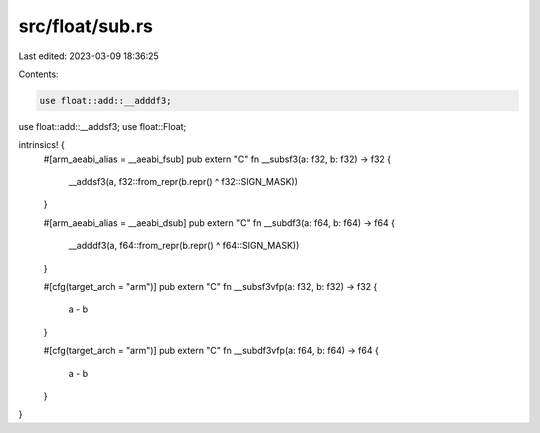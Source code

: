 src/float/sub.rs
================

Last edited: 2023-03-09 18:36:25

Contents:

.. code-block:: rs

    use float::add::__adddf3;
use float::add::__addsf3;
use float::Float;

intrinsics! {
    #[arm_aeabi_alias = __aeabi_fsub]
    pub extern "C" fn __subsf3(a: f32, b: f32) -> f32 {
        __addsf3(a, f32::from_repr(b.repr() ^ f32::SIGN_MASK))
    }

    #[arm_aeabi_alias = __aeabi_dsub]
    pub extern "C" fn __subdf3(a: f64, b: f64) -> f64 {
        __adddf3(a, f64::from_repr(b.repr() ^ f64::SIGN_MASK))
    }

    #[cfg(target_arch = "arm")]
    pub extern "C" fn __subsf3vfp(a: f32, b: f32) -> f32 {
        a - b
    }

    #[cfg(target_arch = "arm")]
    pub extern "C" fn __subdf3vfp(a: f64, b: f64) -> f64 {
        a - b
    }
}


